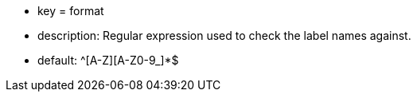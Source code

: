 * key = format
* description: Regular expression used to check the label names against.
* default: ^[A-Z][A-Z0-9_]*$
